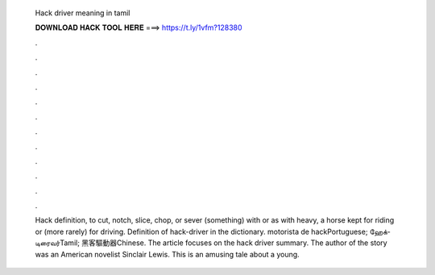   Hack driver meaning in tamil
  
  
  
  𝐃𝐎𝐖𝐍𝐋𝐎𝐀𝐃 𝐇𝐀𝐂𝐊 𝐓𝐎𝐎𝐋 𝐇𝐄𝐑𝐄 ===> https://t.ly/1vfm?128380
  
  
  
  .
  
  
  
  .
  
  
  
  .
  
  
  
  .
  
  
  
  .
  
  
  
  .
  
  
  
  .
  
  
  
  .
  
  
  
  .
  
  
  
  .
  
  
  
  .
  
  
  
  .
  
  Hack definition, to cut, notch, slice, chop, or sever (something) with or as with heavy, a horse kept for riding or (more rarely) for driving. Definition of hack-driver in the  dictionary. motorista de hackPortuguese; ஹேக்-டிரைவர்Tamil; 黑客驅動器Chinese. The article focuses on the hack driver summary. The author of the story was an American novelist Sinclair Lewis. This is an amusing tale about a young.
  
  
